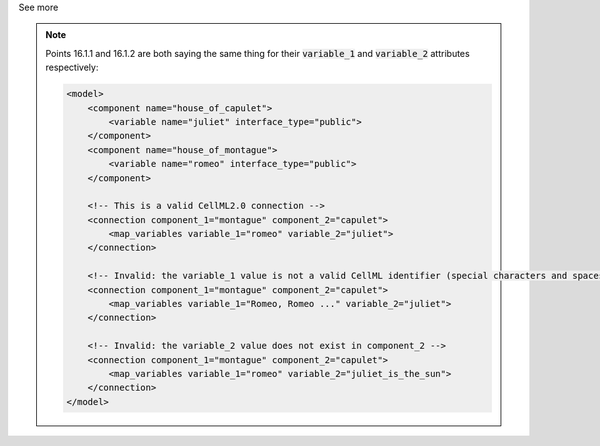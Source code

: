 .. _informB16_2:

.. container:: toggle

  .. container:: header

    See more

  .. note::

    Points 16.1.1 and 16.1.2 are both saying the same thing for their :code:`variable_1` and :code:`variable_2` attributes respectively:

    .. code-block:: xml

        <model>
            <component name="house_of_capulet">
                <variable name="juliet" interface_type="public">
            </component>
            <component name="house_of_montague">
                <variable name="romeo" interface_type="public">
            </component>

            <!-- This is a valid CellML2.0 connection -->
            <connection component_1="montague" component_2="capulet">
                <map_variables variable_1="romeo" variable_2="juliet">
            </connection>

            <!-- Invalid: the variable_1 value is not a valid CellML identifier (special characters and spaces) -->
            <connection component_1="montague" component_2="capulet">
                <map_variables variable_1="Romeo, Romeo ..." variable_2="juliet">
            </connection>

            <!-- Invalid: the variable_2 value does not exist in component_2 -->
            <connection component_1="montague" component_2="capulet">
                <map_variables variable_1="romeo" variable_2="juliet_is_the_sun">
            </connection>
        </model>

